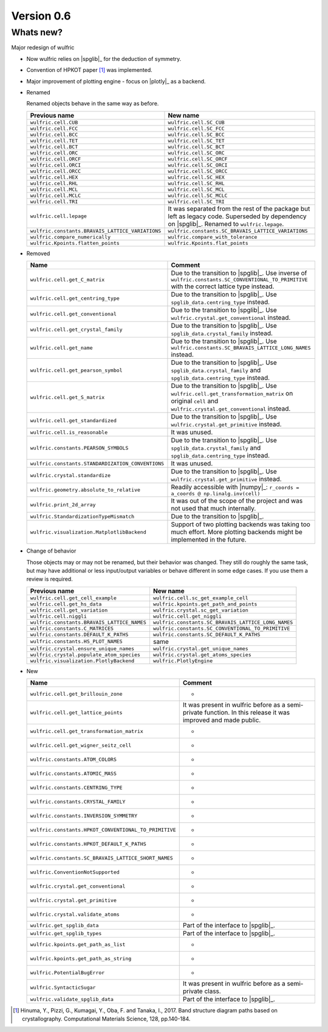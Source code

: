 .. _release-notes_0.6:

***********
Version 0.6
***********


Whats new?
----------

Major redesign of wulfric

*   Now wulfric relies on |spglib|_ for the deduction of symmetry.
*   Convention of HPKOT paper [1]_ was implemented.
*   Major improvement of plotting engine - focus on |plotly|_ as a backend.
*   Renamed

    Renamed objects behave in the same way as before.

    ================================================ ===================================================
    Previous name                                    New name
    ================================================ ===================================================
    ``wulfric.cell.CUB``                             ``wulfric.cell.SC_CUB``
    ``wulfric.cell.FCC``                             ``wulfric.cell.SC_FCC``
    ``wulfric.cell.BCC``                             ``wulfric.cell.SC_BCC``
    ``wulfric.cell.TET``                             ``wulfric.cell.SC_TET``
    ``wulfric.cell.BCT``                             ``wulfric.cell.SC_BCT``
    ``wulfric.cell.ORC``                             ``wulfric.cell.SC_ORC``
    ``wulfric.cell.ORCF``                            ``wulfric.cell.SC_ORCF``
    ``wulfric.cell.ORCI``                            ``wulfric.cell.SC_ORCI``
    ``wulfric.cell.ORCC``                            ``wulfric.cell.SC_ORCC``
    ``wulfric.cell.HEX``                             ``wulfric.cell.SC_HEX``
    ``wulfric.cell.RHL``                             ``wulfric.cell.SC_RHL``
    ``wulfric.cell.MCL``                             ``wulfric.cell.SC_MCL``
    ``wulfric.cell.MCLC``                            ``wulfric.cell.SC_MCLC``
    ``wulfric.cell.TRI``                             ``wulfric.cell.SC_TRI``
    ``wulfric.cell.lepage``                          It was separated from the rest of the
                                                     package but left as legacy code.
                                                     Superseded by dependency on |spglib|_.
                                                     Renamed to ``wulfric.lepage``.
    ``wulfric.constants.BRAVAIS_LATTICE_VARIATIONS`` ``wulfric.constants.SC_BRAVAIS_LATTICE_VARIATIONS``
    ``wulfric.compare_numerically``                  ``wulfric.compare_with_tolerance``
    ``wulfric.Kpoints.flatten_points``               ``wulfric.Kpoints.flat_points``
    ================================================ ===================================================

*   Removed

    ================================================= =======================================================
    Name                                              Comment
    ================================================= =======================================================
    ``wulfric.cell.get_C_matrix``                     Due to the transition to |spglib|_. Use inverse of
                                                      ``wulfric.constants.SC_CONVENTIONAL_TO_PRIMITIVE``
                                                      with the correct lattice type instead.
    ``wulfric.cell.get_centring_type``                Due to the transition to |spglib|_. Use
                                                      ``spglib_data.centring_type`` instead.
    ``wulfric.cell.get_conventional``                 Due to the transition to |spglib|_. Use
                                                      ``wulfric.crystal.get_conventional`` instead.
    ``wulfric.cell.get_crystal_family``               Due to the transition to |spglib|_. Use
                                                      ``spglib_data.crystal_family`` instead.
    ``wulfric.cell.get_name``                         Due to the transition to |spglib|_. Use
                                                      ``wulfric.constants.SC_BRAVAIS_LATTICE_LONG_NAMES``
                                                      instead.
    ``wulfric.cell.get_pearson_symbol``               Due to the transition to |spglib|_. Use
                                                      ``spglib_data.crystal_family`` and
                                                      ``spglib_data.centring_type`` instead.
    ``wulfric.cell.get_S_matrix``                     Due to the transition to |spglib|_. Use
                                                      ``wulfric.cell.get_transformation_matrix`` on original
                                                      ``cell`` and ``wulfric.crystal.get_conventional``
                                                      instead.
    ``wulfric.cell.get_standardized``                 Due to the transition to |spglib|_. Use
                                                      ``wulfric.crystal.get_primitive`` instead.
    ``wulfric.cell.is_reasonable``                    It was unused.
    ``wulfric.constants.PEARSON_SYMBOLS``             Due to the transition to |spglib|_. Use
                                                      ``spglib_data.crystal_family`` and
                                                      ``spglib_data.centring_type`` instead.
    ``wulfric.constants.STANDARDIZATION_CONVENTIONS`` It was unused.
    ``wulfric.crystal.standardize``                   Due to the transition to |spglib|_. Use
                                                      ``wulfric.crystal.get_primitive`` instead.
    ``wulfric.geometry.absolute_to_relative``         Readily accessible with |numpy|_:
                                                      ``r_coords = a_coords @ np.linalg.inv(cell)``
    ``wulfric.print_2d_array``                        It was out of the scope of the project and was not used
                                                      that much internally.
    ``wulfric.StandardizationTypeMismatch``           Due to the transition to |spglib|_.
    ``wulfric.visualization.MatplotlibBackend``       Support of two plotting backends was taking too much
                                                      effort. More plotting backends might be implemented
                                                      in the future.
    ================================================= =======================================================

*   Change of behavior

    Those objects may or may not be renamed, but their behavior was changed. They still
    do roughly the same task, but may have additional or less input/output variables or
    behave different in some edge cases. If you use them a review is required.

    =========================================== ===================================================
    Previous name                               New name
    =========================================== ===================================================
    ``wulfric.cell.get_cell_example``           ``wulfric.cell.sc_get_example_cell``
    ``wulfric.cell.get_hs_data``                ``wulfric.kpoints.get_path_and_points``
    ``wulfric.cell.get_variation``              ``wulfric.crystal.sc_get_variation``
    ``wulfric.cell.niggli``                     ``wulfric.cell.get_niggli``
    ``wulfric.constants.BRAVAIS_LATTICE_NAMES`` ``wulfric.constants.SC_BRAVAIS_LATTICE_LONG_NAMES``
    ``wulfric.constants.C_MATRICES``            ``wulfric.constants.SC_CONVENTIONAL_TO_PRIMITIVE``
    ``wulfric.constants.DEFAULT_K_PATHS``       ``wulfric.constants.SC_DEFAULT_K_PATHS``
    ``wulfric.constants.HS_PLOT_NAMES``         same
    ``wulfric.crystal.ensure_unique_names``     ``wulfric.crystal.get_unique_names``
    ``wulfric.crystal.populate_atom_species``   ``wulfric.crystal.get_atoms_species``
    ``wulfric.visualization.PlotlyBackend``     ``wulfric.PlotlyEngine``
    =========================================== ===================================================

*   New

    ===================================================== =======================================
    Name                                                  Comment
    ===================================================== =======================================
    ``wulfric.cell.get_brillouin_zone``                   -
    ``wulfric.cell.get_lattice_points``                   It was present in wulfric before as a
                                                          semi-private function. In this release
                                                          it was improved and made public.
    ``wulfric.cell.get_transformation_matrix``            -
    ``wulfric.cell.get_wigner_seitz_cell``                -
    ``wulfric.constants.ATOM_COLORS``                     -
    ``wulfric.constants.ATOMIC_MASS``                     -
    ``wulfric.constants.CENTRING_TYPE``                   -
    ``wulfric.constants.CRYSTAL_FAMILY``                  -
    ``wulfric.constants.INVERSION_SYMMETRY``              -
    ``wulfric.constants.HPKOT_CONVENTIONAL_TO_PRIMITIVE`` -
    ``wulfric.constants.HPKOT_DEFAULT_K_PATHS``           -
    ``wulfric.constants.SC_BRAVAIS_LATTICE_SHORT_NAMES``  -
    ``wulfric.ConventionNotSupported``                    -
    ``wulfric.crystal.get_conventional``                  -
    ``wulfric.crystal.get_primitive``                     -
    ``wulfric.crystal.validate_atoms``                    -
    ``wulfric.get_spglib_data``                           Part of the interface to |spglib|_.
    ``wulfric.get_spglib_types``                          Part of the interface to |spglib|_.
    ``wulfric.kpoints.get_path_as_list``                  -
    ``wulfric.kpoints.get_path_as_string``                -
    ``wulfric.PotentialBugError``                         -
    ``wulfric.SyntacticSugar``                            It was present in wulfric before as a
                                                          semi-private class.
    ``wulfric.validate_spglib_data``                      Part of the interface to |spglib|_.
    ===================================================== =======================================


.. [1] Hinuma, Y., Pizzi, G., Kumagai, Y., Oba, F. and Tanaka, I., 2017.
        Band structure diagram paths based on crystallography.
        Computational Materials Science, 128, pp.140-184.
